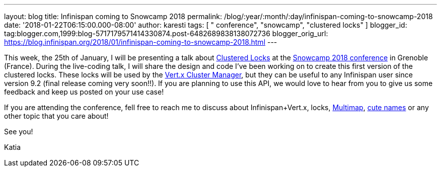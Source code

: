 ---
layout: blog
title: Infinispan coming to Snowcamp 2018
permalink: /blog/:year/:month/:day/infinispan-coming-to-snowcamp-2018
date: '2018-01-22T06:15:00.000-08:00'
author: karesti
tags: [ " conference", "snowcamp", "clustered locks" ]
blogger_id: tag:blogger.com,1999:blog-5717179571414330874.post-6482689838138072736
blogger_orig_url: https://blog.infinispan.org/2018/01/infinispan-coming-to-snowcamp-2018.html
---


This week, the 25th of January, I will be presenting a talk
about http://infinispan.org/docs/dev/user_guide/user_guide.html#clustered_lock[Clustered
Locks] at the http://snowcamp.io/en/[Snowcamp 2018 conference] in
Grenoble (France). During the live-coding talk, I will share the design
and code I've been working on to create this first version of the
clustered locks. These locks will be used by the
http://vertx.io/docs/vertx-infinispan/java/[Vert.x Cluster Manager], but
they can be useful to any Infinispan user since version 9.2 (final
release coming very soon!!). If you are planning to use this API, we
would love to hear from you to give us some feedback and keep us posted
on your use case!

If you are attending the conference, fell free to reach me to discuss
about Infinispan+Vert.x, locks,
http://infinispan.org/docs/dev/user_guide/user_guide.html#multimap_cache[Multimap],
http://blog.infinispan.org/2017/12/first-steps-with-vertx-and-infinispan-rest-api.html[cute
names] or any other topic that you care about!

See you!

Katia

